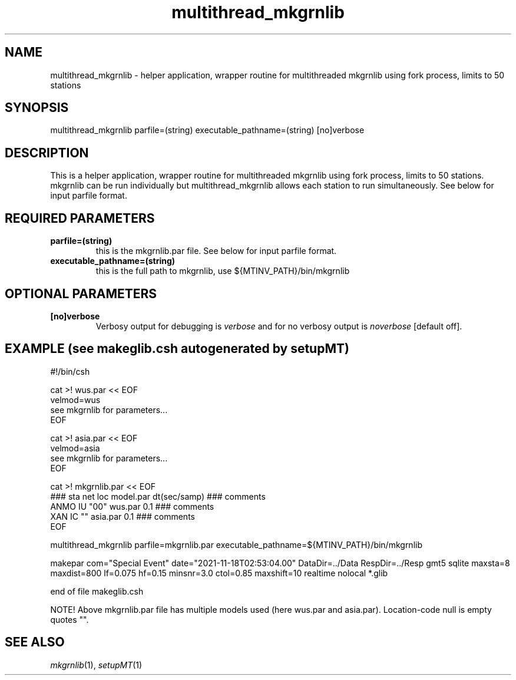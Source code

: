 .TH multithread_mkgrnlib 1 "27 April 2023" "MTINV Version 4.0.1" "MTINV Toolkit"

.SH NAME 
multithread_mkgrnlib \- helper application, wrapper routine for multithreaded mkgrnlib using fork process, limits to 50 stations

.SH SYNOPSIS
multithread_mkgrnlib parfile=(string) executable_pathname=(string) [no]verbose

.SH DESCRIPTION
This is a helper application, wrapper routine for multithreaded mkgrnlib using fork process, limits to 50 stations.  mkgrnlib can be run individually but multithread_mkgrnlib allows each station to run simultaneously. See below for input parfile format. 

.SH REQUIRED PARAMETERS

.TP
.B parfile=(string)
this is the mkgrnlib.par file. See below for input parfile format. 

.TP
.B executable_pathname=(string)
this is the full path to mkgrnlib, use ${MTINV_PATH}/bin/mkgrnlib 

.SH OPTIONAL PARAMETERS

.TP
.B [no]verbose 
Verbosy output for debugging is \fIverbose\fP and for no verbosy output is \fInoverbose\fP [default off].

.SH EXAMPLE (see makeglib.csh autogenerated by setupMT)
#!/bin/csh
.sp
cat >! wus.par << EOF
.br
velmod=wus
.br
see mkgrnlib for parameters...
.br
EOF
.sp

cat >! asia.par << EOF
.br
velmod=asia
.br
see mkgrnlib for parameters...
.br
EOF
.sp

cat >! mkgrnlib.par << EOF
.br
### sta net loc  model.par dt(sec/samp) ### comments
.br
ANMO   IU   "00" wus.par   0.1         ### comments
.br
XAN    IC    ""  asia.par  0.1         ### comments
.br
EOF
.sp

multithread_mkgrnlib parfile=mkgrnlib.par executable_pathname=${MTINV_PATH}/bin/mkgrnlib
.sp

makepar com="Special Event" date="2021-11-18T02:53:04.00" DataDir=../Data RespDir=../Resp gmt5  sqlite maxsta=8 maxdist=800 lf=0.075 hf=0.15 minsnr=3.0 ctol=0.85 maxshift=10 realtime nolocal *.glib
.sp
end of file makeglib.csh
.sp
NOTE! Above mkgrnlib.par file has multiple models used (here wus.par and asia.par). Location-code null is empty quotes "".

.SH "SEE ALSO"
.IR mkgrnlib (1),
.IR setupMT (1)
